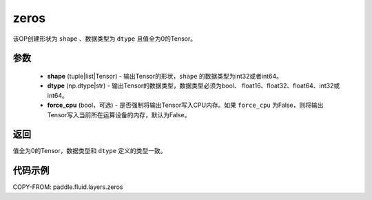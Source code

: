 .. _cn_api_fluid_layers_zeros:

zeros
-------------------------------

.. py:function:: paddle.fluid.layers.zeros(shape,dtype,force_cpu=False)

该OP创建形状为 ``shape`` 、数据类型为 ``dtype`` 且值全为0的Tensor。

参数
::::::::::::

    - **shape** (tuple|list|Tensor) - 输出Tensor的形状，``shape`` 的数据类型为int32或者int64。
    - **dtype** (np.dtype|str) - 输出Tensor的数据类型，数据类型必须为bool、 float16、float32、float64、int32或int64。
    - **force_cpu** (bool，可选) - 是否强制将输出Tensor写入CPU内存。如果 ``force_cpu`` 为False，则将输出Tensor写入当前所在运算设备的内存，默认为False。

返回
::::::::::::
值全为0的Tensor，数据类型和 ``dtype`` 定义的类型一致。

代码示例
::::::::::::

COPY-FROM: paddle.fluid.layers.zeros